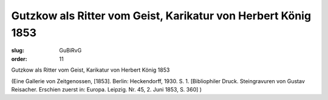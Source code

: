 Gutzkow als Ritter vom Geist, Karikatur von Herbert König 1853
==============================================================

:slug: GuBiRvG
:order: 11

Gutzkow als Ritter vom Geist, Karikatur von Herbert König 1853

.. class:: source

  (Eine Gallerie von Zeitgenossen, [1853]. Berlin: Heckendorff, 1930. S. 1. [Bibliophiler Druck. Steingravuren von Gustav Reisacher. Erschien zuerst in: Europa. Leipzig. Nr. 45, 2. Juni 1853, S. 360] )
